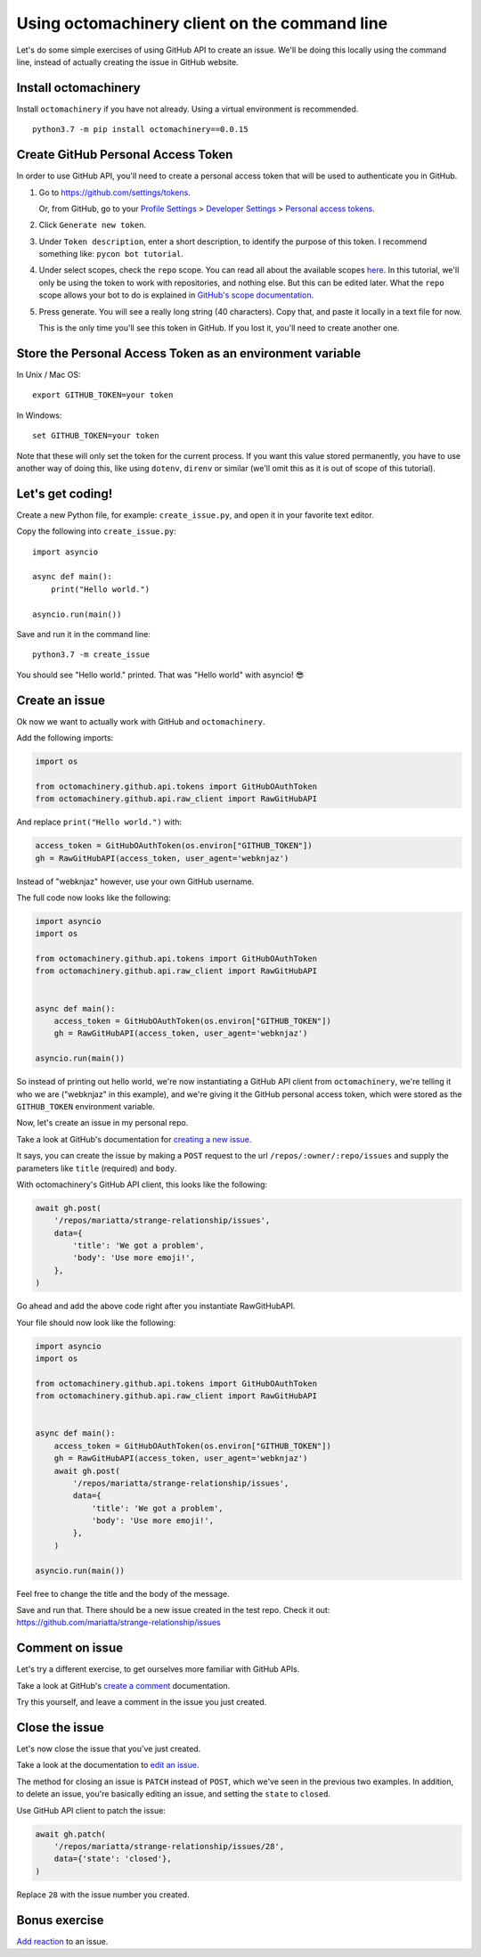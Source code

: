 Using octomachinery client on the command line
==============================================

Let's do some simple exercises of using GitHub API to create an issue. We'll
be doing this locally using the command line, instead of actually creating the issue
in GitHub website.

Install octomachinery
---------------------

Install ``octomachinery`` if you have not already. Using a virtual
environment is recommended.

::

   python3.7 -m pip install octomachinery==0.0.15

Create GitHub Personal Access Token
-----------------------------------

In order to use GitHub API, you'll need to create a personal access token
that will be used to authenticate you in GitHub.

1. Go to https://github.com/settings/tokens.

   Or, from GitHub, go to your `Profile Settings`_ >
   `Developer Settings`_ > `Personal access tokens`_.

2. Click ``Generate new token``.

3. Under ``Token description``, enter a short description, to identify the purpose
   of this token. I recommend something like: ``pycon bot tutorial``.

4. Under select scopes, check the ``repo`` scope. You can read all about the available
   scopes `here <https://developer.github.com/apps/building-oauth-apps/scopes-for-oauth-apps/>`_.
   In this tutorial, we'll only be using the token to work with repositories,
   and nothing else. But this can be edited later. What the ``repo`` scope allows your
   bot to do is explained in
   `GitHub's scope documentation <https://developer.github.com/apps/building-oauth-apps/scopes-for-oauth-apps/#available-scopes>`__.

5. Press generate. You will see a really long string (40 characters). Copy that,
   and paste it locally in a text file for now.

   This is the only time you'll see this token in GitHub. If you lost it, you'll
   need to create another one.


Store the Personal Access Token as an environment variable
----------------------------------------------------------

In Unix / Mac OS::

   export GITHUB_TOKEN=your token

In Windows::

   set GITHUB_TOKEN=your token

Note that these will only set the token for the current process. If you
want this value stored permanently, you have to use another way of doing
this, like using ``dotenv``, ``direnv`` or similar (we'll omit this as
it is out of scope of this tutorial).


Let's get coding!
-----------------

Create a new Python file, for example: ``create_issue.py``, and open it
in your favorite text editor.


Copy the following into ``create_issue.py``::

    import asyncio

    async def main():
        print("Hello world.")

    asyncio.run(main())


Save and run it in the command line::

    python3.7 -m create_issue


You should see "Hello world." printed. That was "Hello world" with asyncio! 😎


Create an issue
---------------

Ok now we want to actually work with GitHub and ``octomachinery``.

Add the following imports:

.. code:: python

   import os

   from octomachinery.github.api.tokens import GitHubOAuthToken
   from octomachinery.github.api.raw_client import RawGitHubAPI

And replace ``print("Hello world.")`` with:

.. code:: python

   access_token = GitHubOAuthToken(os.environ["GITHUB_TOKEN"])
   gh = RawGitHubAPI(access_token, user_agent='webknjaz')


Instead of "webknjaz" however, use your own GitHub username.

The full code now looks like the following:

.. code:: python

   import asyncio
   import os

   from octomachinery.github.api.tokens import GitHubOAuthToken
   from octomachinery.github.api.raw_client import RawGitHubAPI


   async def main():
       access_token = GitHubOAuthToken(os.environ["GITHUB_TOKEN"])
       gh = RawGitHubAPI(access_token, user_agent='webknjaz')

   asyncio.run(main())

So instead of printing out hello world, we're now instantiating a GitHub
API client from ``octomachinery``, we're telling it who we are
("webknjaz" in this example), and we're giving it the GitHub personal
access token, which were stored as the ``GITHUB_TOKEN``
environment variable.

Now, let's create an issue in my personal repo.

Take a look at GitHub's documentation for `creating a new issue`_.

It says, you can create the issue by making a ``POST`` request to the url
``/repos/:owner/:repo/issues`` and supply the parameters like ``title`` (required)
and ``body``.

With octomachinery's GitHub API client, this looks like the following:

.. code:: python

   await gh.post(
       '/repos/mariatta/strange-relationship/issues',
       data={
           'title': 'We got a problem',
           'body': 'Use more emoji!',
       },
   )

Go ahead and add the above code right after you instantiate RawGitHubAPI.

Your file should now look like the following:

.. code:: python

    import asyncio
    import os

    from octomachinery.github.api.tokens import GitHubOAuthToken
    from octomachinery.github.api.raw_client import RawGitHubAPI


    async def main():
        access_token = GitHubOAuthToken(os.environ["GITHUB_TOKEN"])
        gh = RawGitHubAPI(access_token, user_agent='webknjaz')
        await gh.post(
            '/repos/mariatta/strange-relationship/issues',
            data={
                'title': 'We got a problem',
                'body': 'Use more emoji!',
            },
        )

    asyncio.run(main())

Feel free to change the title and the body of the message.

Save and run that. There should be a new issue created in the test repo.
Check it out: https://github.com/mariatta/strange-relationship/issues


Comment on issue
----------------

Let's try a different exercise, to get ourselves more familiar with GitHub APIs.

Take a look at GitHub's `create a comment`_ documentation.

Try this yourself, and leave a comment in the issue you just created.


Close the issue
---------------

Let's now close the issue that you've just created.

Take a look at the documentation to `edit an issue`_.

The method for closing an issue is ``PATCH`` instead of ``POST``, which we've
seen in the previous two examples. In addition, to delete an issue, you're basically
editing an issue, and setting the ``state`` to ``closed``.

Use GitHub API client to patch the issue:

.. code:: python

   await gh.patch(
       '/repos/mariatta/strange-relationship/issues/28',
       data={'state': 'closed'},
   )


Replace ``28`` with the issue number you created.


Bonus exercise
--------------

`Add reaction`_ to an issue.


.. _`Profile Settings`: https://github.com/settings/profile
.. _`Developer Settings`: https://github.com/settings/developers
.. _`Personal access tokens`: https://github.com/settings/tokens

.. _`creating a new issue`: https://developer.github.com/v3/issues/#create-an-issue
.. _`create a comment`: https://developer.github.com/v3/issues/comments/#create-a-comment
.. _`edit an issue`: https://developer.github.com/v3/issues/#edit-an-issue
.. _`Add reaction`: https://developer.github.com/v3/reactions/#create-reaction-for-an-issue
